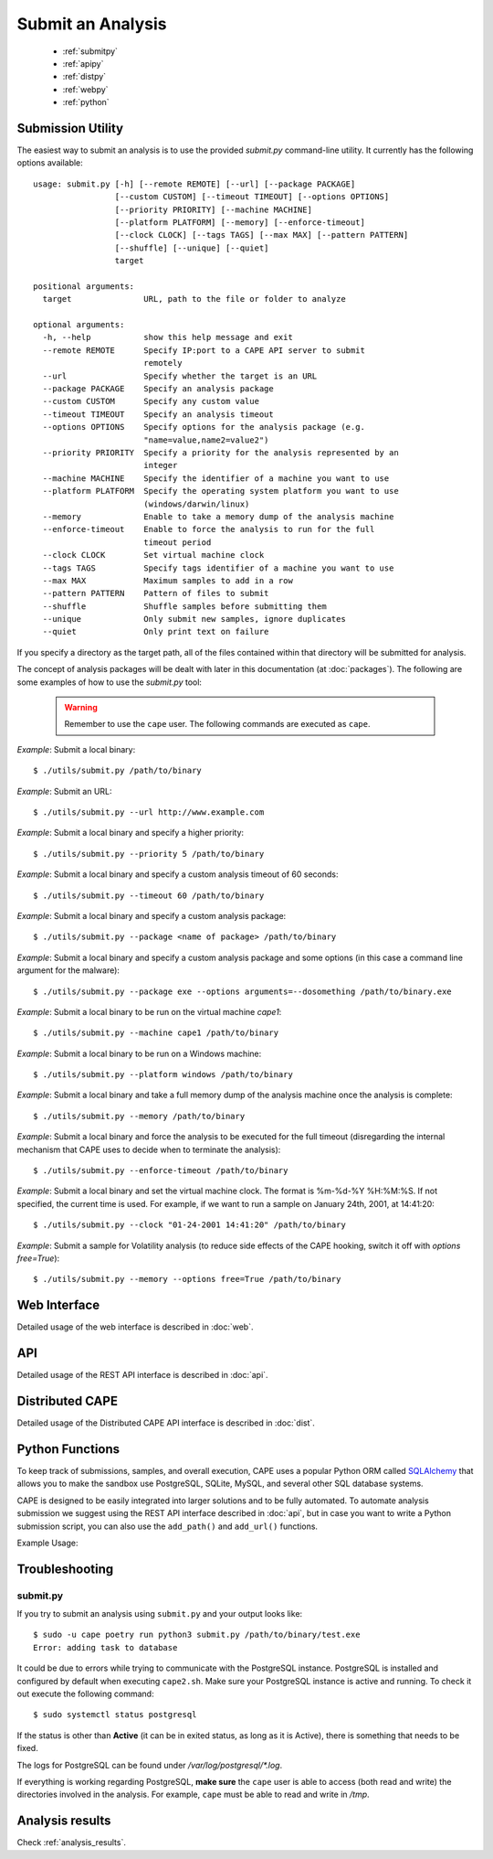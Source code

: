==================
Submit an Analysis
==================

    * :ref:`submitpy`
    * :ref:`apipy`
    * :ref:`distpy`
    * :ref:`webpy`
    * :ref:`python`

.. _submitpy:

Submission Utility
==================

The easiest way to submit an analysis is to use the provided *submit.py*
command-line utility. It currently has the following options available::

    usage: submit.py [-h] [--remote REMOTE] [--url] [--package PACKAGE]
                     [--custom CUSTOM] [--timeout TIMEOUT] [--options OPTIONS]
                     [--priority PRIORITY] [--machine MACHINE]
                     [--platform PLATFORM] [--memory] [--enforce-timeout]
                     [--clock CLOCK] [--tags TAGS] [--max MAX] [--pattern PATTERN]
                     [--shuffle] [--unique] [--quiet]
                     target

    positional arguments:
      target               URL, path to the file or folder to analyze

    optional arguments:
      -h, --help           show this help message and exit
      --remote REMOTE      Specify IP:port to a CAPE API server to submit
                           remotely
      --url                Specify whether the target is an URL
      --package PACKAGE    Specify an analysis package
      --custom CUSTOM      Specify any custom value
      --timeout TIMEOUT    Specify an analysis timeout
      --options OPTIONS    Specify options for the analysis package (e.g.
                           "name=value,name2=value2")
      --priority PRIORITY  Specify a priority for the analysis represented by an
                           integer
      --machine MACHINE    Specify the identifier of a machine you want to use
      --platform PLATFORM  Specify the operating system platform you want to use
                           (windows/darwin/linux)
      --memory             Enable to take a memory dump of the analysis machine
      --enforce-timeout    Enable to force the analysis to run for the full
                           timeout period
      --clock CLOCK        Set virtual machine clock
      --tags TAGS          Specify tags identifier of a machine you want to use
      --max MAX            Maximum samples to add in a row
      --pattern PATTERN    Pattern of files to submit
      --shuffle            Shuffle samples before submitting them
      --unique             Only submit new samples, ignore duplicates
      --quiet              Only print text on failure

If you specify a directory as the target path, all of the files contained within that directory will be
submitted for analysis.

The concept of analysis packages will be dealt with later in this documentation (at
:doc:`packages`). The following are some examples of how to use the `submit.py` tool:

    .. warning:: Remember to use the ``cape`` user. The following commands are executed as ``cape``.

*Example*: Submit a local binary::

    $ ./utils/submit.py /path/to/binary

*Example*: Submit an URL::

    $ ./utils/submit.py --url http://www.example.com

*Example*: Submit a local binary and specify a higher priority::

    $ ./utils/submit.py --priority 5 /path/to/binary

*Example*: Submit a local binary and specify a custom analysis timeout of
60 seconds::

    $ ./utils/submit.py --timeout 60 /path/to/binary

*Example*: Submit a local binary and specify a custom analysis package::

    $ ./utils/submit.py --package <name of package> /path/to/binary

*Example*: Submit a local binary and specify a custom analysis package and
some options (in this case a command line argument for the malware)::

    $ ./utils/submit.py --package exe --options arguments=--dosomething /path/to/binary.exe

*Example*: Submit a local binary to be run on the virtual machine *cape1*::

    $ ./utils/submit.py --machine cape1 /path/to/binary

*Example*: Submit a local binary to be run on a Windows machine::

    $ ./utils/submit.py --platform windows /path/to/binary

*Example*: Submit a local binary and take a full memory dump of the analysis machine once the analysis is complete::

    $ ./utils/submit.py --memory /path/to/binary

*Example*: Submit a local binary and force the analysis to be executed for the full timeout (disregarding the internal mechanism that CAPE uses to decide when to terminate the analysis)::

    $ ./utils/submit.py --enforce-timeout /path/to/binary

*Example*: Submit a local binary and set the virtual machine clock. The format is %m-%d-%Y %H:%M:%S. If not specified, the current time is used. For example, if we want to run a sample on January 24th, 2001, at 14:41:20::

    $ ./utils/submit.py --clock "01-24-2001 14:41:20" /path/to/binary

*Example*: Submit a sample for Volatility analysis (to reduce side effects of the CAPE hooking, switch it off with *options free=True*)::

    $ ./utils/submit.py --memory --options free=True /path/to/binary

.. _webpy:

Web Interface
=============

Detailed usage of the web interface is described in :doc:`web`.

.. _apipy:

API
===

Detailed usage of the REST API interface is described in :doc:`api`.

.. _distpy:

Distributed CAPE
==================

Detailed usage of the Distributed CAPE API interface is described in
:doc:`dist`.

.. _python:

Python Functions
================

To keep track of submissions, samples, and overall execution, CAPE
uses a popular Python ORM called `SQLAlchemy`_ that allows you to make the sandbox
use PostgreSQL, SQLite, MySQL, and several other SQL database systems.

CAPE is designed to be easily integrated into larger solutions and to be fully
automated. To automate analysis submission we suggest using the REST
API interface described in :doc:`api`, but in case you want to write a
Python submission script, you can also use the ``add_path()`` and ``add_url()`` functions.

.. function:: add_path(file_path[, timeout=0[, package=None[, options=None[, priority=1[, custom=None[, machine=None[, platform=None[, memory=False[, enforce_timeout=False], clock=None[]]]]]]]]])

    Add a local file to the list of pending analysis tasks. Returns the ID of the newly generated task.

    :param file_path: path to the file to submit
    :type file_path: string
    :param timeout: maximum amount of seconds to run the analysis for
    :type timeout: integer
    :param package: analysis package you want to use for the specified file
    :type package: string or None
    :param options: list of options to be passed to the analysis package (in the format ``key=value,key=value``)
    :type options: string or None
    :param priority: numeric representation of the priority to assign to the specified file (1 being low, 2 medium, 3 high)
    :type priority: integer
    :param custom: custom value to be passed over and possibly reused at processing or reporting
    :type custom: string or None
    :param machine: CAPE identifier of the virtual machine you want to use, if none is specified one will be selected automatically
    :type machine: string or None
    :param platform: operating system platform you want to run the analysis one (currently only Windows)
    :type platform: string or None
    :param memory: set to ``True`` to generate a full memory dump of the analysis machine
    :type memory: True or False
    :param enforce_timeout: set to ``True`` to force the execution for the full timeout
    :type enforce_timeout: True or False
    :param clock: provide a custom clock time to set in the analysis machine
    :type clock: string or None
    :rtype: integer

    Example usage:

    .. code-block:: python
        :linenos:

        >>> from lib.cuckoo.core.database import Database
        >>> db = Database()
        >>> db.add_path("/tmp/malware.exe")
        1
        >>>

.. function:: add_url(url[, timeout=0[, package=None[, options=None[, priority=1[, custom=None[, machine=None[, platform=None[, memory=False[, enforce_timeout=False], clock=None[]]]]]]]]])

    Add a local file to the list of pending analysis tasks. Returns the ID of the newly generated task.

    :param url: URL to analyze
    :type url: string
    :param timeout: maximum amount of seconds to run the analysis for
    :type timeout: integer
    :param package: analysis package you want to use for the specified URL
    :type package: string or None
    :param options: list of options to be passed to the analysis package (in the format ``key=value,key=value``)
    :type options: string or None
    :param priority: numeric representation of the priority to assign to the specified URL (1 being low, 2 medium, 3 high)
    :type priority: integer
    :param custom: custom value to be passed over and possibly reused at processing or reporting
    :type custom: string or None
    :param machine: CAPE identifier of the virtual machine you want to use, if none is specified one will be selected automatically
    :type machine: string or None
    :param platform: operating system platform you want to run the analysis one (currently only Windows)
    :type platform: string or None
    :param memory: set to ``True`` to generate a full memory dump of the analysis machine
    :type memory: True or False
    :param enforce_timeout: set to ``True`` to force the execution for the full timeout
    :type enforce_timeout: True or False
    :param clock: provide a custom clock time to set in the analysis machine
    :type clock: string or None
    :rtype: integer

Example Usage:

.. code-block:: python
    :linenos:

    >>> from lib.cuckoo.core.database import Database
    >>> db = Database()
    >>> db.add_url("http://www.cuckoosandbox.org")
    2
    >>>

.. _`SQLAlchemy`: http://www.sqlalchemy.org

Troubleshooting
===============

submit.py
---------

If you try to submit an analysis using ``submit.py`` and your output looks like::

    $ sudo -u cape poetry run python3 submit.py /path/to/binary/test.exe
    Error: adding task to database

It could be due to errors while trying to communicate with the PostgreSQL instance. PostgreSQL is installed and configured by default when executing ``cape2.sh``. Make sure your PostgreSQL instance is active and running. To check it out execute the following command::

    $ sudo systemctl status postgresql

If the status is other than **Active** (it can be in exited status, as long as it is Active), there is something that needs to be fixed.

The logs for PostgreSQL can be found under */var/log/postgresql/\*.log*. 

If everything is working regarding PostgreSQL, **make sure** the ``cape`` user is able to access (both read and write) the directories involved in the analysis. For example, ``cape`` must be able to read and write in */tmp*.

Analysis results
================

Check :ref:`analysis_results`.
